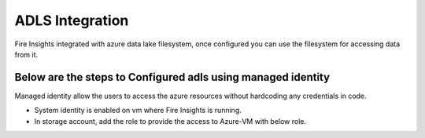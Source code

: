 ADLS Integration
================

Fire Insights integrated with azure data lake filesystem, once configured you can use the filesystem for accessing data from it.

Below are the steps to Configured adls using managed identity
^^^^^^^^^^^^^^^^^^^^^^^^^^^^^^^^^^

Managed identity allow the users to access the azure resources without hardcoding any credentials in code.

- System identity is enabled on vm where Fire Insights is running.
- In storage account, add the role to provide the access to Azure-VM with below role.

